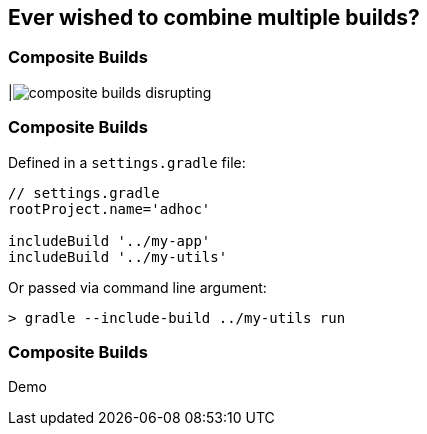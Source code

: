 == Ever wished to combine multiple builds?

=== Composite Builds

|image:composite-builds-disrupting.png[]

=== Composite Builds

Defined in a `settings.gradle` file:

[source]
----
// settings.gradle
rootProject.name='adhoc'

includeBuild '../my-app'
includeBuild '../my-utils'
----

Or passed via command line argument:

[source]
----
> gradle --include-build ../my-utils run
----

=== Composite Builds
Demo
